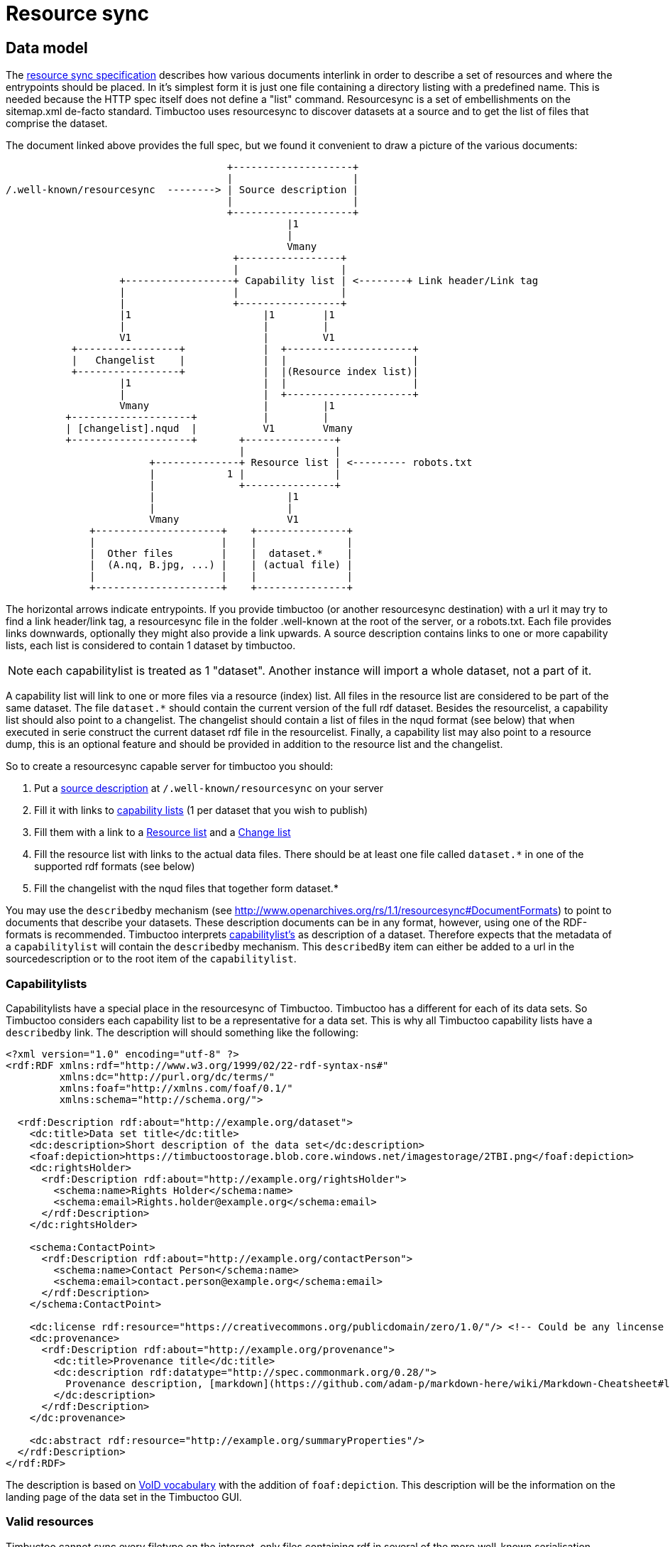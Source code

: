 = Resource sync

== Data model

The http://www.openarchives.org/rs/1.1/resourcesync[resource sync specification] describes how various documents interlink in order to describe a set of resources and where the entrypoints should be placed.
In it's simplest form it is just one file containing a directory listing with a predefined name.
This is needed because the HTTP spec itself does not define a "list" command.
Resourcesync is a set of embellishments on the sitemap.xml de-facto standard.
Timbuctoo uses resourcesync to discover datasets at a source and to get the list of files that comprise the dataset.

The document linked above provides the full spec, but we found it convenient to draw a picture of the various documents:

[ditaa]
--
                                     +--------------------+
                                     |                    |
/.well-known/resourcesync  --------> | Source description |
                                     |                    |
                                     +--------------------+
                                               |1
                                               |
                                               Vmany
                                      +-----------------+
                                      |                 |
                   +------------------+ Capability list | <--------+ Link header/Link tag
                   |                  |                 |
                   |                  +-----------------+
                   |1                      |1        |1
                   |                       |         |
                   V1                      |         V1
           +-----------------+             |  +---------------------+
           |   Changelist    |             |  |                     |
           +-----------------+             |  |(Resource index list)|
                   |1                      |  |                     |
                   |                       |  +---------------------+
                   Vmany                   |         |1
          +--------------------+           |         |
          | [changelist].nqud  |           V1        Vmany
          +--------------------+       +---------------+
                                       |               |
                        +--------------+ Resource list | <--------- robots.txt
                        |            1 |               |
                        |              +---------------+
                        |                      |1
                        |                      |
                        Vmany                  V1
              +---------------------+    +---------------+
              |                     |    |               |
              |  Other files        |    |  dataset.*    |
              |  (A.nq, B.jpg, ...) |    | (actual file) |
              |                     |    |               |
              +---------------------+    +---------------+

--

The horizontal arrows indicate entrypoints.
If you provide timbuctoo (or another resourcesync destination) with a url it may try to find a link header/link tag, a resourcesync file in the folder .well-known at the root of the server, or a robots.txt.
Each file provides links downwards, optionally they might also provide a link upwards.
A source description contains links to one or more capability lists, each list is considered to contain 1 dataset by timbuctoo.

NOTE: each capabilitylist is treated as 1 "dataset". Another instance will import a whole dataset, not a part of it.

A capability list will link to one or more files via a resource (index) list.
All files in the resource list are considered to be part of the same dataset.
The file `dataset.*` should contain the current version of the full rdf dataset.
Besides the resourcelist, a capability list should also point to a changelist.
The changelist should contain a list of files in the nqud format (see below) that when executed in serie construct the current dataset rdf file in the resourcelist.
Finally, a capability list may also point to a resource dump, this is an optional feature and should be provided in addition to the resource list and the changelist.

So to create a resourcesync capable server for timbuctoo you should:

 1. Put a http://www.openarchives.org/rs/1.0.9/resourcesync#ex_7[source description] at `/.well-known/resourcesync` on your server
 2. Fill it with links to http://www.openarchives.org/rs/1.0.9/resourcesync#ex_6[capability lists] (1 per dataset that you wish to publish)
 3. Fill them with a link to a http://www.openarchives.org/rs/1.0.9/resourcesync#ex_1[Resource list] and a http://www.openarchives.org/rs/1.0.9/resourcesync#ex_3[Change list]
 4. Fill the resource list with links to the actual data files. There should be at least one file called `dataset.*` in one of the supported rdf formats (see below)
 5. Fill the changelist with the nqud files that together form dataset.*


You may use the `describedby` mechanism (see http://www.openarchives.org/rs/1.1/resourcesync#DocumentFormats[]) to point to documents that describe your datasets. 
These description documents can be in any format, however, using one of the RDF-formats is recommended. 
Timbuctoo interprets http://www.openarchives.org/rs/1.1/resourcesync#CapabilityList[capabilitylist's] as description of a dataset. 
Therefore expects that the metadata of a `capabilitylist` will contain the `describedby` mechanism.
This `describedBy` item can either be added to a url in the sourcedescription or to the root item of the `capabilitylist`.

=== Capabilitylists
Capabilitylists have a special place in the resourcesync of Timbuctoo.
Timbuctoo has a different for each of its data sets.
So Timbuctoo considers each capability list to be a representative for a data set.
This is why all Timbuctoo capability lists have a `describedby` link.
The description will should something like the following:
```
<?xml version="1.0" encoding="utf-8" ?>
<rdf:RDF xmlns:rdf="http://www.w3.org/1999/02/22-rdf-syntax-ns#"
         xmlns:dc="http://purl.org/dc/terms/"
         xmlns:foaf="http://xmlns.com/foaf/0.1/"
         xmlns:schema="http://schema.org/">

  <rdf:Description rdf:about="http://example.org/dataset">
    <dc:title>Data set title</dc:title>
    <dc:description>Short description of the data set</dc:description>
    <foaf:depiction>https://timbuctoostorage.blob.core.windows.net/imagestorage/2TBI.png</foaf:depiction>
    <dc:rightsHolder>
      <rdf:Description rdf:about="http://example.org/rightsHolder">
        <schema:name>Rights Holder</schema:name>
        <schema:email>Rights.holder@example.org</schema:email>
      </rdf:Description>
    </dc:rightsHolder>

    <schema:ContactPoint>
      <rdf:Description rdf:about="http://example.org/contactPerson">
        <schema:name>Contact Person</schema:name>
        <schema:email>contact.person@example.org</schema:email>
      </rdf:Description>
    </schema:ContactPoint>

    <dc:license rdf:resource="https://creativecommons.org/publicdomain/zero/1.0/"/> <!-- Could be any lincense -->
    <dc:provenance>
      <rdf:Description rdf:about="http://example.org/provenance">
        <dc:title>Provenance title</dc:title>
        <dc:description rdf:datatype="http://spec.commonmark.org/0.28/">
          Provenance description, [markdown](https://github.com/adam-p/markdown-here/wiki/Markdown-Cheatsheet#links) could be used.
        </dc:description>
      </rdf:Description>
    </dc:provenance>

    <dc:abstract rdf:resource="http://example.org/summaryProperties"/>
  </rdf:Description>
</rdf:RDF>
```
The description is based on https://www.w3.org/TR/void/[VoID vocabulary] with the addition of `foaf:depiction`.
This description will be the information on the landing page of the data set in the Timbuctoo GUI.

=== Valid resources
Timbuctoo cannot sync every filetype on the internet, only files containing rdf in several of the more well-known serialisation formats.
To indicate the serialisation format you can specify the mimetype in the optional `md` field (meta data field) for each url from the resource list.
Alternatively you can use a file extension to indicate the type of file.
The explicit mimetype overrules the file extension.
Look add <<Valid types, Valid types>> for more information.


The other files that are uploaded along with the dataset will simply be stored in the Timbuctoo filesystem.

So we expect an item resource list will look like:

```
...
<url>
    <loc>http://localhost/.well-known/resourcesync/dataset1/dataset.nq</loc>
    <rs:md type="application/n-quads"/> <!-- this line is optional, but can be used to override the extension -->
</url>
...
```
= RDF
https://www.w3.org/1999/.status/PR-rdf-schema-19990303/status[RDF] is the exchange format we use.

== Valid types
The types Timbuctoo currently support are:

 * text/turtle (.ttl)
 * application/rdf+xml (.rdf)
 * application/n-triples (.nt)
 * application/ld+json (.jsonld)
 * application/trig (.trig)
 * application/n-quads (.nq)
 * text/n3 (.n3)
 * application/vnd.timbuctoo-rdf.nquads_unified_diff (.nqud) [Our custom type for more information look below]

== Data set (rdf) design considerations
In order to make your data set work well with Timbuctoo, there are a few thinks to be considered.

First Timbuctoo expects each resource to have a `http://www.w3.org/1999/02/22-rdf-syntax-ns#type`.
This is how it will organize your data set into multiple collections.
If none of your resources have type definition, all the data will be swept on a big pile of a type Timbuctoo calls `unknown`.

Timbuctoo supports all kind of value type definitions.
But when you when you want to take full advantage of the power of the Timbuctoo and use its GUI to generate an Elasticsearch index for you; you are limited to:

* `http://schema.org/Date` will suffice for your modern day dates.
* `https://www.loc.gov/standards/datetime/pre-submission.html` will give you the freedom to add uncertainties to you date description.
Currently we are using https://github.com/inukshuk/edtf.js to parse our EDTF for the Elasticseach index. So we are limited to the EDTF it supports, which is almost, but not all.

=== Validate your RDF
To make sure your RDF will be accepted by Timbuctoo, you can create a small test script using http://docs.rdf4j.org/programming/#_parsing_a_file_and_collecting_all_triples[RDF4J].


=== Additions and retractions
Changes (additions and retractions) made in Timbuctoo will be stored in the changelist for dataset.<rdf extension> file
 that is in the nquads-ud format (see below)

= N-Quads U.D.
N-Quads U.D. stands for N-Quads Unified Diff.
It is an extension on the RDF N-Quads notation.

== Why another RDF notation?
RDF data set notations are like snapshots.
They have no visible history.
Look at the example an n-triples data set:
```
<http://timbuctoo.huygens.knaw.nl/datasets/clusius/Place_PL00000029> <http://timbuctoo.huygens.knaw.nl/properties/country> "The Netherlands" .
<http://timbuctoo.huygens.knaw.nl/datasets/clusius/Place_PL00000029> <http://timbuctoo.huygens.knaw.nl/properties/longitude> "436052"^^<http://schema.org/longitude> .
<http://timbuctoo.huygens.knaw.nl/datasets/clusius/Place_PL00000029> <http://www.w3.org/1999/02/22-rdf-syntax-ns#type> <http://timbuctoo.huygens.knaw.nl/datasets/clusius/Places> .
<http://timbuctoo.huygens.knaw.nl/datasets/clusius/Place_PL00000029> <http://timbuctoo.huygens.knaw.nl/properties/latitude> "5200951"^^<http://schema.org/latitude> .
<http://timbuctoo.huygens.knaw.nl/datasets/clusius/Place_PL00000029> <http://timbuctoo.huygens.knaw.nl/properties/original_id> "PL00000029" .
```
How would you know if one of these predicates is changed since the last time you viewed this file?

To facilitate sharing of datasets between two parties we need to make sure that a dataset does not change under your feet. 
For Timbuctoo we needed a way to change a data without changing its history.
So the first thing we did was looking at ideas that were already floating around on the internet.
We found one called https://afs.github.io/rdf-patch/[RDF Patch] and another one called https://www.w3.org/TR/ldpatch/[Linked Data Patch Format].

== Why didn't we use RDF Patch?
At first glance RDF Patch looks like the ideal solution for our problem.
So we tried to write a piece of code that allowed us to import the notation.
But we got stuck pretty quickly.
The main reason is there are basically no libraries that parse RDF Patch.
That is also true if you define you own standard.
Another reason is that it was not simple to writer the parser ourselves.
The next example will show the most complex form of RDF Patch:
```
@prefix  foaf: <http://xmlns.com/foaf/0.1/> .
D <http://example/bob> foaf:name "bob" .
A <http://example/bob> foaf:name "Bob" .
A R foaf:knows <http://example/alice> .
A R R <http://example/charlie> .
```
This is when we decided we should make a less complex notation.

=== Why didn't we use Linked Data Patch Format?
Linked Data Patch Format is very hard to generate automatically. 
The patch statements are not about what changed, but more about the intent of the user.
We wanted a format that people without much knowledge of RDF could generate with more-or-less standard tools.

== Notation
Because our notation should be simpler than RDF Patch we created an extension on N-Quads.
N-Quads it self is an extension on N-Triples, so we support both.

The format for the additions and deletions we decided to use http://www.gnu.org/software/diffutils/manual/html_node/Detailed-Unified.html#Detailed-Unified[Unified].

Here's an example:
```
+<http://timbuctoo.huygens.knaw.nl/datasets/clusius/Place_PL00000029> <http://timbuctoo.huygens.knaw.nl/properties/country> "The Netherland" .
-<http://timbuctoo.huygens.knaw.nl/datasets/clusius/Place_PL00000029> <http://timbuctoo.huygens.knaw.nl/properties/country> "The Netherlands" .
+<http://timbuctoo.huygens.knaw.nl/datasets/clusius/Place_PL00000029> <http://timbuctoo.huygens.knaw.nl/properties/longitude> "436052"^^<http://schema.org/longitude> .
+<http://timbuctoo.huygens.knaw.nl/datasets/clusius/Place_PL00000029> <http://www.w3.org/1999/02/22-rdf-syntax-ns#type> <http://timbuctoo.huygens.knaw.nl/datasets/clusius/Places> .
+<http://timbuctoo.huygens.knaw.nl/datasets/clusius/Place_PL00000029> <http://timbuctoo.huygens.knaw.nl/properties/latitude> "5200951"^^<http://schema.org/latitude> .
+<http://timbuctoo.huygens.knaw.nl/datasets/clusius/Place_PL00000029> <http://timbuctoo.huygens.knaw.nl/properties/original_id> "PL00000029" .
```

A processor MUST ignore all lines that do not start with a single `+` or `-`.
So the extra info that is often part of the unified diff format is also allowed:

```
--- my_datafile.nq    2017-08-18 12:08:18.772264550 +0200
+++ update.nq  2017-07-19 11:18:16.057104790 +0200
@@ -0,0 +1,35652 @@
+<http://timbuctoo.huygens.knaw.nl/datasets/clusius/Place_PL00000029> <http://timbuctoo.huygens.knaw.nl/properties/country> "The Netherland" .
-<http://timbuctoo.huygens.knaw.nl/datasets/clusius/Place_PL00000029> <http://timbuctoo.huygens.knaw.nl/properties/country> "The Netherlands" .
+<http://timbuctoo.huygens.knaw.nl/datasets/clusius/Place_PL00000029> <http://timbuctoo.huygens.knaw.nl/properties/longitude> "436052"^^<http://schema.org/longitude> .
+<http://timbuctoo.huygens.knaw.nl/datasets/clusius/Place_PL00000029> <http://www.w3.org/1999/02/22-rdf-syntax-ns#type> <http://timbuctoo.huygens.knaw.nl/datasets/clusius/Places> .
+<http://timbuctoo.huygens.knaw.nl/datasets/clusius/Place_PL00000029> <http://timbuctoo.huygens.knaw.nl/properties/latitude> "5200951"^^<http://schema.org/latitude> .
+<http://timbuctoo.huygens.knaw.nl/datasets/clusius/Place_PL00000029> <http://timbuctoo.huygens.knaw.nl/properties/original_id> "PL00000029" .
```

An advantage of choosing the unified format is that is easy to generate for people using N-Quads or N-Triples in combination with a Unix (Linux, Mac OS X) system:
```
sort prev.nq > prev_sorted.nq
sort update.nq > update_sorted.nq
diff --unified=0 prev_sorted.nq update_sorted.nq > updates.nqud
```

== Media type and file extension
We chose to use the `application/vnd.timbuctoo-rdf.nquads_unified_diff` as media type.
The file extension is `.nqud`.
